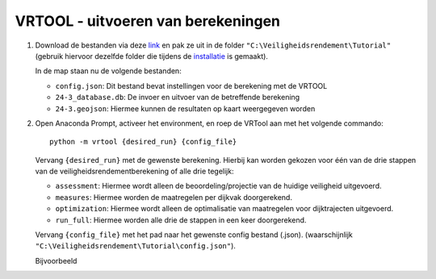 VRTOOL - uitvoeren van berekeningen
===================================

1. Download de bestanden via deze `link <https://github.com/Deltares-research/VrtoolDocumentation/raw/main/vrtool_docs/Bestanden/Tutorial/24-3.zip>`_ en pak ze uit in de folder ``"C:\Veiligheidsrendement\Tutorial"`` (gebruik hiervoor dezelfde folder die tijdens de `installatie <../Installaties/index.rst>`_ is gemaakt).

   In de map staan nu de volgende bestanden:

   - ``config.json``: Dit bestand bevat instellingen voor de berekening met de VRTOOL
   - ``24-3_database.db``: De invoer en uitvoer van de betreffende berekening
   - ``24-3.geojson``: Hiermee kunnen de resultaten op kaart weergegeven worden

2. Open Anaconda Prompt, activeer het environment, en roep de VRTool aan met het volgende commando::

       python -m vrtool {desired_run} {config_file}

   Vervang ``{desired_run}`` met de gewenste berekening. Hierbij kan worden gekozen voor één van de drie stappen van de veiligheidsrendementberekening of alle drie tegelijk:

   - ``assessment``: Hiermee wordt alleen de beoordeling/projectie van de huidige veiligheid uitgevoerd.
   - ``measures``: Hiermee worden de maatregelen per dijkvak doorgerekend.
   - ``optimization``: Hiermee wordt alleen de optimalisatie van maatregelen voor dijktrajecten uitgevoerd.
   - ``run_full``: Hiermee worden alle drie de stappen in een keer doorgerekend.

   Vervang ``{config_file}`` met het pad naar het gewenste config bestand (.json). (waarschijnlijk ``"C:\Veiligheidsrendement\Tutorial\config.json"``).

   Bijvoorbeeld